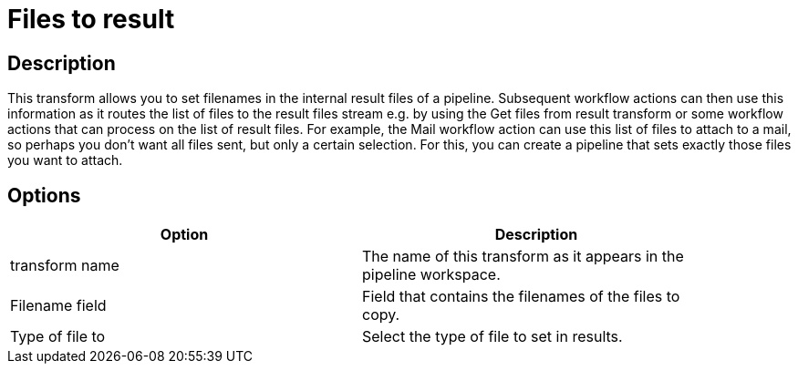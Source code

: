 ////
Licensed to the Apache Software Foundation (ASF) under one
or more contributor license agreements.  See the NOTICE file
distributed with this work for additional information
regarding copyright ownership.  The ASF licenses this file
to you under the Apache License, Version 2.0 (the
"License"); you may not use this file except in compliance
with the License.  You may obtain a copy of the License at
  http://www.apache.org/licenses/LICENSE-2.0
Unless required by applicable law or agreed to in writing,
software distributed under the License is distributed on an
"AS IS" BASIS, WITHOUT WARRANTIES OR CONDITIONS OF ANY
KIND, either express or implied.  See the License for the
specific language governing permissions and limitations
under the License.
////
:documentationPath: /pipeline/transforms/
:language: en_US

= Files to result

== Description

This transform allows you to set filenames in the internal result files of a pipeline. Subsequent workflow actions can then use this information as it routes the list of files to the result files stream e.g. by using the Get files from result transform or some workflow actions that can process on the list of result files. For example, the Mail workflow action can use this list of files to attach to a mail, so perhaps you don't want all files sent, but only a certain selection. For this, you can create a pipeline that sets exactly those files you want to attach.

== Options

[width="90%", options="header"]
|===
|Option|Description
|transform name|The name of this transform as it appears in the pipeline workspace.
|Filename field|Field that contains the filenames of the files to copy.
|Type of file to|Select the type of file to set in results. 
|===
